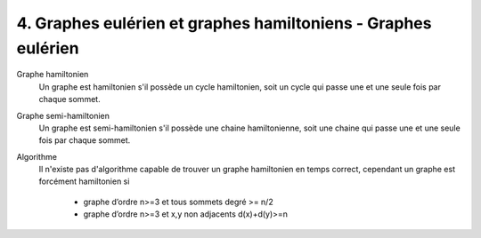 =====================================================================
4. Graphes eulérien et graphes hamiltoniens - Graphes eulérien
=====================================================================

Graphe hamiltonien
	Un graphe est hamiltonien s'il possède un cycle hamiltonien, soit un cycle
	qui passe une et une seule fois par chaque sommet.

Graphe semi-hamiltonien
	Un graphe est semi-hamiltonien s'il possède une chaine hamiltonienne, soit une chaine
	qui passe une et une seule fois par chaque sommet.

Algorithme
	Il n'existe pas d'algorithme capable de trouver un graphe hamiltonien
	en temps correct, cependant un graphe est forcément hamiltonien si

		* graphe d’ordre n>=3 et tous sommets degré >= n/2
		* graphe d’ordre n>=3 et x,y non adjacents d(x)+d(y)>=n